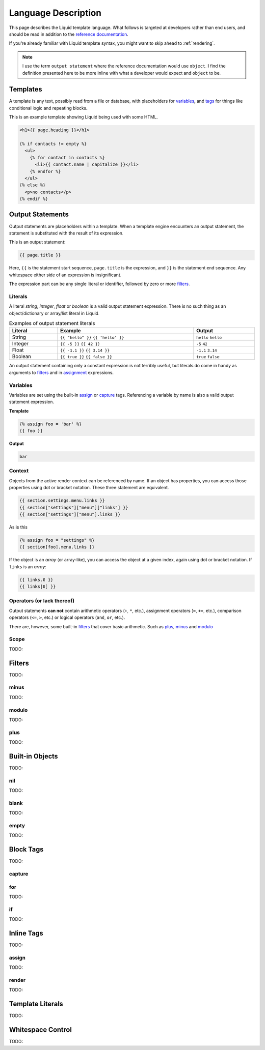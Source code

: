 .. _description:

.. _reference documentation: https://shopify.github.io/liquid/

Language Description
====================

This page describes the Liquid template language. What follows is targeted at
developers rather than end users, and should be read in addition to the
`reference documentation`_.

If you're already familiar with Liquid template syntax, you might want to skip
ahead to :ref:`rendering`.

.. note::

    I use the term ``output statement`` where the reference documentation would use
    ``object``. I find the definition presented here to be more inline with what a
    developer would expect and ``object`` to be.


Templates
---------

A template is any text, possibly read from a file or database, with placeholders
for `variables`_, and `tags <block tags>`_ for things like conditional logic and
repeating blocks.

This is an example template showing Liquid being used with some HTML.

.. code-block:: liquid

    <h1>{{ page.heading }}</h1>
    
    {% if contacts != empty %}
      <ul>
        {% for contact in contacts %}
          <li>{{ contact.name | capitalize }}</li>
        {% endfor %}
      </ul>
    {% else %}
      <p>no contacts</p>
    {% endif %}


Output Statements
-----------------

Output statements are placeholders within a template. When a template engine
encounters an output statement, the statement is substituted with the result of
its expression.

This is an output statement:

.. code-block:: liquid

    {{ page.title }}

Here, ``{{`` is the statement start sequence, ``page.title`` is the expression,
and ``}}`` is the statement end sequence. Any whitespace either side of an
expression is insignificant.

The expression part can be any single literal or identifier, followed by zero or
more `filters`_.

Literals
~~~~~~~~

A literal `string`, `integer`, `float` or `boolean` is a valid output statement
expression. There is no such thing as an object/dictionary or array/list literal
in Liquid.

.. table:: Examples of output statement literals
    :width: 100%

    ============ ================== ===========
    Literal      Example            Output
    ============ ================== ===========
    String       ``{{ "hello" }}``  ``hello``
                 ``{{ 'hello' }}``  ``hello``
    Integer      ``{{ -5 }}``       ``-5``
                 ``{{ 42 }}``       ``42``
    Float        ``{{ -1.1 }}``     ``-1.1``
                 ``{{ 3.14 }}``     ``3.14``
    Boolean      ``{{ true }}``     ``true``
                 ``{{ false }}``    ``false``
    ============ ================== ===========

An output statement containing only a constant expression is not terribly
useful, but literals do come in handy as arguments to `filters`_ and in
`assignment <assign>`_ expressions.

Variables
~~~~~~~~~

Variables are set using the built-in `assign`_ or `capture`_ tags. Referencing
a variable by name is also a valid output statement expression.

**Template**

.. code-block:: liquid

    {% assign foo = 'bar' %}
    {{ foo }}

**Output**

.. code-block:: text

    bar

Context
~~~~~~~

Objects from the active render context can be referenced by name. If an object
has properties, you can access those properties using dot or bracket notation.
These three statement are equivalent.

.. code-block:: text

    {{ section.settings.menu.links }}
    {{ section["settings"]["menu"]["links"] }}
    {{ section["settings"]["menu"].links }}

As is this

.. code-block:: text

    {% assign foo = "settings" %}
    {{ section[foo].menu.links }}

If the object is an `array` (or array-like), you can access the object at a
given index, again using dot or bracket notation. If ``links`` is an `array`:
    
.. code-block:: text

    {{ links.0 }}
    {{ links[0] }}

Operators (or lack thereof)
~~~~~~~~~~~~~~~~~~~~~~~~~~~

Output statements **can not** contain arithmetic operators (``+``, ``*``,
etc.), assignment operators (``=``, ``+=``, etc.), comparison operators
(``<=``, ``>``, etc.) or logical operators (``and``, ``or``, etc.).

There are, however, some built-in `filters`_ that cover basic arithmetic. Such
as `plus`_, `minus`_ and `modulo`_


Scope
~~~~~

TODO:


Filters
-------

TODO:

minus
~~~~~

TODO:

modulo
~~~~~~

TODO:

plus
~~~~

TODO:

Built-in Objects
----------------

TODO:

nil
~~~

TODO:

blank
~~~~~

TODO:

empty
~~~~~

TODO:

Block Tags
----------

TODO:

capture
~~~~~~~

for
~~~

TODO:

if
~~~

TODO:

Inline Tags
-----------

TODO:

assign
~~~~~~

TODO:

render
~~~~~~

TODO:

Template Literals
-----------------

TODO:

Whitespace Control
------------------

TODO: